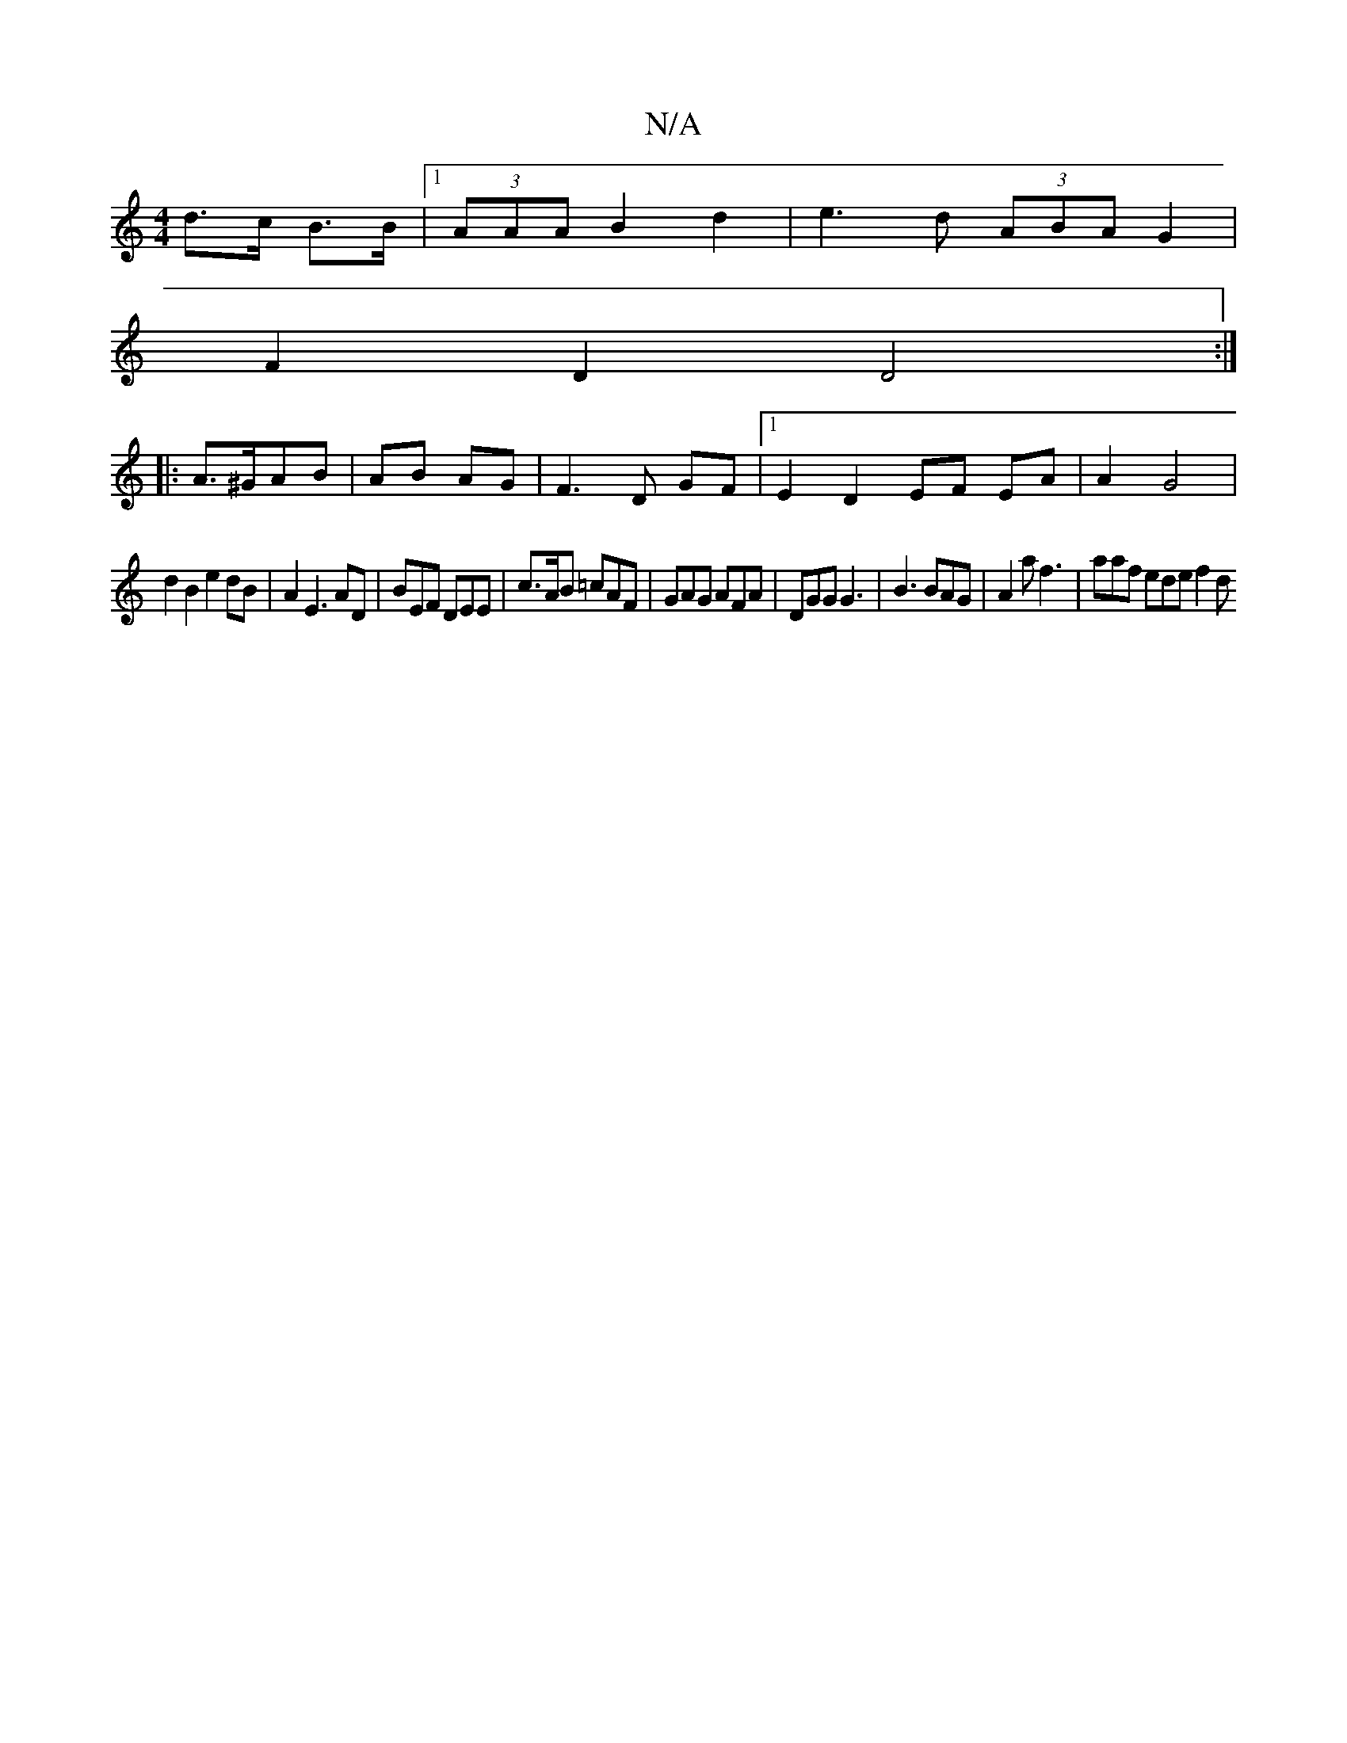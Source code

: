 X:1
T:N/A
M:4/4
R:N/A
K:Cmajor
d>c B>B |1 (3AAA B2 d2 | e3 d (3ABA G2|
F2 D2 D4:|
|: A>^GAB | AB AG | F3 D GF |1 E2 D2 EF EA | A2 G4 |
d2 B2 e2 dB | A2 E3 AD | BEF DEE | c>AB =cAF | GAG AFA | DGG G3 | B3 BAG | A2 a f3 | aaf ede f2d